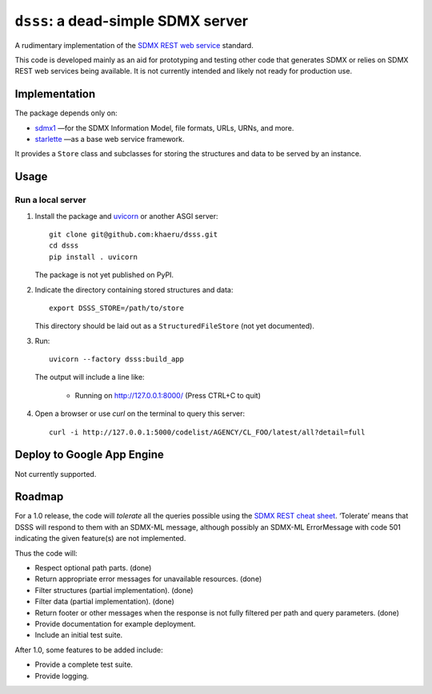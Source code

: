 ``dsss``: a dead-simple SDMX server
***********************************

A rudimentary implementation of the `SDMX REST web service <https://github.com/sdmx-twg/sdmx-rest>`_ standard.

This code is developed mainly as an aid for prototyping and testing other code that generates SDMX or relies on SDMX REST web services being available.
It is not currently intended and likely not ready for production use.

Implementation
==============

The package depends only on:

- `sdmx1 <https://github.com/khaeru/sdmx>`_ —for the SDMX Information Model, file formats, URLs, URNs, and more.
- `starlette <https://www.starlette.io>`_ —as a base web service framework.

It provides a ``Store`` class and subclasses for storing the structures and data to be served by an instance.


Usage
=====

Run a local server
------------------

1. Install the package and `uvicorn <https://www.starlette.io/#installation>`_ or another ASGI server::

    git clone git@github.com:khaeru/dsss.git
    cd dsss
    pip install . uvicorn

   The package is not yet published on PyPI.

2. Indicate the directory containing stored structures and data::

    export DSSS_STORE=/path/to/store

   This directory should be laid out as a ``StructuredFileStore`` (not yet documented).

3. Run::

    uvicorn --factory dsss:build_app

   The output will include a line like:

    * Running on http://127.0.0.1:8000/ (Press CTRL+C to quit)

4. Open a browser or use `curl` on the terminal to query this server::

    curl -i http://127.0.0.1:5000/codelist/AGENCY/CL_FOO/latest/all?detail=full

Deploy to Google App Engine
===========================

Not currently supported.

..
   At minimum, this requires a file ``app.yaml`` containing:

   .. code-block:: yaml

      runtime: python39
      entrypoint: gunicorn -b :$PORT dsss:serve

   and a file ``requirements.txt`` containing:

   .. code-block::

      git+git://github.com/khaeru/dsss#egg=dsss
      gunicorn

   Then (with the `Google Cloud SDK <https://cloud.google.com/sdk/docs/install>`_ installed and configured) run::

       gcloud app deploy

Roadmap
=======

For a 1.0 release, the code will *tolerate* all the queries possible using the `SDMX REST cheat sheet <https://github.com/sdmx-twg/sdmx-rest/blob/master/doc/rest_cheat_sheet.pdf>`_.
‘Tolerate’ means that DSSS will respond to them with an SDMX-ML message, although possibly an SDMX-ML ErrorMessage with code 501 indicating the given feature(s) are not implemented.

Thus the code will:

- Respect optional path parts. (done)
- Return appropriate error messages for unavailable resources. (done)
- Filter structures (partial implementation). (done)
- Filter data (partial implementation). (done)
- Return footer or other messages when the response is not fully filtered per path and query parameters. (done)
- Provide documentation for example deployment.
- Include an initial test suite.

After 1.0, some features to be added include:

- Provide a complete test suite.
- Provide logging.
